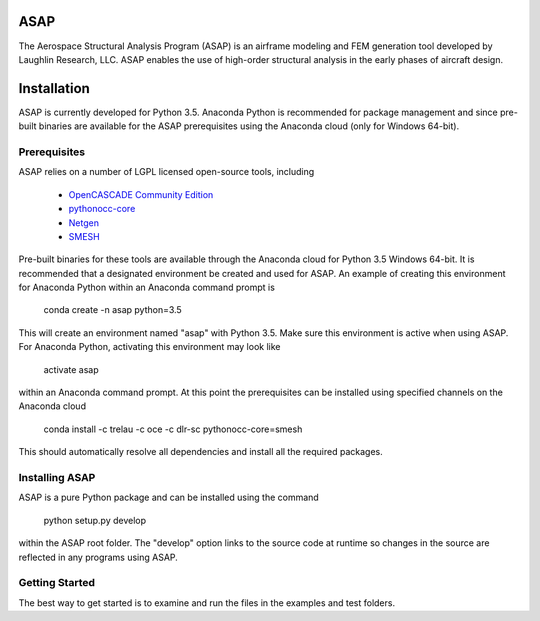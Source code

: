 ASAP
====
The Aerospace Structural Analysis Program (ASAP) is an airframe modeling and
FEM generation tool developed by Laughlin Research, LLC. ASAP enables the use
of high-order structural analysis in the early phases of aircraft design.

Installation
============
ASAP is currently developed for Python 3.5. Anaconda Python is recommended
for package management and since pre-built binaries are available for the
ASAP prerequisites using the Anaconda cloud (only for Windows 64-bit).


Prerequisites
-------------
ASAP relies on a number of LGPL licensed open-source tools, including

    - `OpenCASCADE Community Edition <https://github.com/tpaviot/oce/releases/tag/OCE-0.17.2>`_

    - `pythonocc-core <https://github.com/trelau/pythonocc-core/tree/review/smesh-support>`_

    - `Netgen <https://github.com/trelau/netgen/tree/netgen4smesh>`_

    - `SMESH <https://github.com/trelau/smesh/tree/review/fc-smesh-771>`_

Pre-built binaries for these tools are available through the Anaconda cloud
for Python 3.5 Windows 64-bit. It is recommended that a designated environment
be created and used for ASAP. An example of creating this environment for
Anaconda Python within an Anaconda command prompt is

    conda create -n asap python=3.5

This will create an environment named "asap" with Python 3.5. Make sure this
environment is active when using ASAP. For Anaconda Python, activating this
environment may look like

    activate asap

within an Anaconda command prompt. At this point the prerequisites can be
installed using specified channels on the Anaconda cloud

    conda install -c trelau -c oce -c dlr-sc pythonocc-core=smesh

This should automatically resolve all dependencies and install all the
required packages.

Installing ASAP
---------------
ASAP is a pure Python package and can be installed using the command

    python setup.py develop

within the ASAP root folder. The "develop" option links to the source code
at runtime so changes in the source are reflected in any programs using ASAP.

Getting Started
---------------
The best way to get started is to examine and run the files in the examples and
test folders.